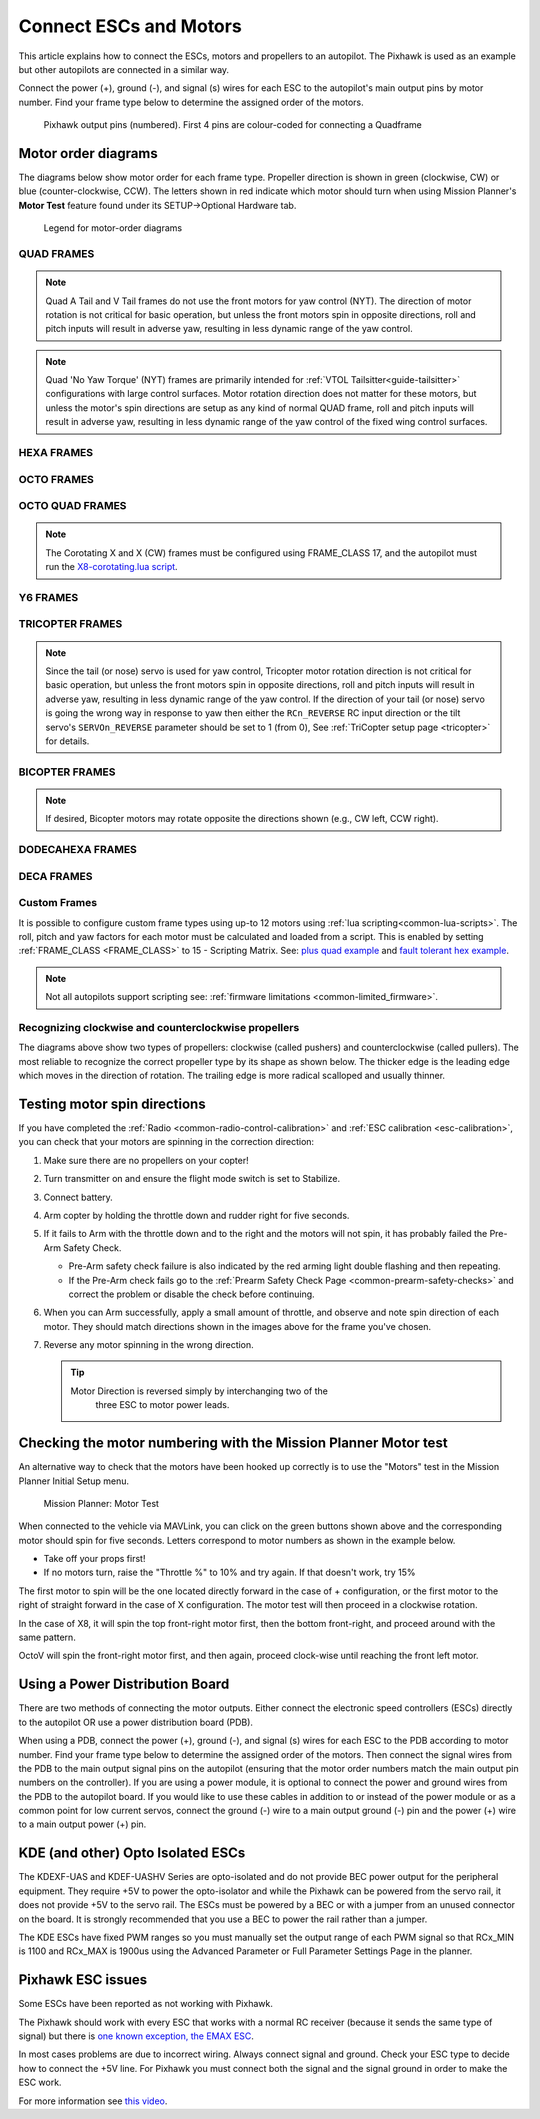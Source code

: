 .. _connect-escs-and-motors:

=======================
Connect ESCs and Motors
=======================

This article explains how to connect the ESCs, motors and propellers to an autopilot.  The Pixhawk is used as an example but other autopilots are connected in a similar way.

Connect the power (+), ground (-), and signal (s) wires for each ESC to
the autopilot's main output pins by motor number. Find your frame type
below to determine the assigned order of the motors.

.. figure:: ../images/Pixhwak_outputs.jpg
   :target: ../_images/Pixhwak_outputs.jpg

   Pixhawk output pins (numbered). First 4 pins are colour-coded for connecting a Quadframe

Motor order diagrams
====================

The diagrams below show motor order for each frame type.
Propeller direction is shown in green (clockwise, CW) or blue (counter-clockwise, CCW).
The letters shown in red indicate which motor should turn when using Mission Planner's **Motor Test** feature found under its SETUP->Optional Hardware tab.

.. figure:: ../images/MOTORS_CW_CCWLegend.jpg
   :target: ../_images/MOTORS_CW_CCWLegend.jpg

   Legend for motor-order diagrams

QUAD FRAMES
-----------

.. image:: ../images/m_01_00_quad_plus.svg
    :target: ../_images/m_01_00_quad_plus.svg
    :scale: 39%
    :alt: QUAD PLUS

.. image:: ../images/m_01_01_quad_x.svg
    :target: ../_images/m_01_01_quad_x.svg
    :scale: 40%
    :alt: QUAD X

.. image:: ../images/m_01_02_quad_v.svg
    :target: ../_images/m_01_02_quad_v.svg
    :scale: 40%
    :alt: QUAD V

.. image:: ../images/m_01_03_quad_h.svg
    :target: ../_images/m_01_03_quad_h.svg
    :scale: 40%
    :alt: QUAD H

.. image:: ../images/m_01_04_quad_v_tail.svg
    :target: ../_images/m_01_04_quad_v_tail.svg
    :scale: 40%
    :alt: QUAD V TAIL

.. image:: ../images/m_01_05_quad_a_tail.svg
    :target: ../_images/m_01_05_quad_a_tail.svg
    :scale: 40%
    :alt: QUAD A TAIL

.. note::
    Quad A Tail and V Tail frames do not use the front motors for yaw control (NYT). The direction of motor rotation is not critical for basic operation, but unless the front motors spin in opposite directions, roll and pitch inputs will result in adverse yaw, resulting in less dynamic range of the yaw control.

.. image:: ../images/m_01_06_quad_plus_rev.svg
    :target: ../_images/m_01_06_quad_plus_rev.svg
    :scale: 39%
    :alt: QUAD PLUS (REVERSED)

.. image:: ../images/m_01_12_quad_x_bf.svg
    :target: ../_images/m_01_12_quad_x_bf.svg
    :scale: 40%
    :alt: QUAD X (BETAFLIGHT)

.. image:: ../images/m_01_13_quad_x_dji.svg
    :target: ../_images/m_01_13_quad_x_dji.svg
    :scale: 40%
    :alt: QUAD X (DJI)

.. image:: ../images/m_01_14_quad_x_cw.svg
    :target: ../_images/m_01_14_quad_x_cw.svg
    :scale: 40%
    :alt: QUAD X (CLOCKWISE)

.. image:: ../images/m_01_16_quad_plus_nyt.svg
    :target: ../_images/m_01_16_quad_plus_nyt.svg
    :scale: 39%
    :alt: QUAD PLUS (NO YAW TORQUE)

.. image:: ../images/m_01_17_quad_x_nyt.svg
    :target: ../_images/m_01_17_quad_x_nyt.svg
    :scale: 40%
    :alt: QUAD X (NO YAW TORQUE)

.. note::
    Quad 'No Yaw Torque' (NYT) frames are primarily intended for :ref:`VTOL Tailsitter<guide-tailsitter>` configurations with large control surfaces. Motor rotation direction does not matter for these motors, but unless the motor's spin directions are setup as any kind of normal QUAD frame, roll and pitch inputs will result in adverse yaw, resulting in less dynamic range of the yaw control of the fixed wing control surfaces.

.. image:: ../images/m_01_18_quad_x_bf_rev.svg
    :target: ../_images/m_01_18_quad_x_bf_rev.svg
    :scale: 40%
    :alt: QUAD X (BF REVERSED)

.. image:: ../images/m_01_19_quad_y4a.svg
    :target: ../_images/m_01_19_quad_y4a.svg
    :scale: 45%
    :alt: QUAD Y4A

HEXA FRAMES
-----------

.. image:: ../images/m_02_00_hexa_plus.svg
    :target: ../_images/m_02_00_hexa_plus.svg
    :scale: 36%
    :alt: HEXA PLUS

.. image:: ../images/m_02_01_hexa_x.svg
    :target: ../_images/m_02_01_hexa_x.svg
    :scale: 35%
    :alt: HEXA X

.. image:: ../images/m_02_03_hexa_h.svg
    :target: ../_images/m_02_03_hexa_h.svg
    :scale: 35%
    :alt: HEXA H

.. image:: ../images/m_02_13_hexa_x_dji.svg
    :target: ../_images/m_02_13_hexa_x_dji.svg
    :scale: 35%
    :alt: HEXA X (DJI)

.. image:: ../images/m_02_14_hexa_x_cw.svg
    :target: ../_images/m_02_14_hexa_x_cw.svg
    :scale: 35%
    :alt: HEXA X (CLOCKWISE)

OCTO FRAMES
-----------

.. image:: ../images/m_03_00_octo_plus.svg
    :target: ../_images/m_03_00_octo_plus.svg
    :scale: 30%
    :alt: OCTO PLUS

.. image:: ../images/m_03_01_octo_x.svg
    :target: ../_images/m_03_01_octo_x.svg
    :scale: 31%
    :alt: OCTO X

.. image:: ../images/m_03_02_octo_v.svg
    :target: ../_images/m_03_02_octo_v.svg
    :scale: 33%
    :alt: OCTO V

.. image:: ../images/m_03_03_octo_h.svg
    :target: ../_images/m_03_03_octo_h.svg
    :scale: 30%
    :alt: OCTO H

.. image:: ../images/m_03_13_octo_x_dji.svg
    :target: ../_images/m_03_13_octo_x_dji.svg
    :scale: 31%
    :alt: OCTO X (DJI)

.. image:: ../images/m_03_14_octo_x_cw.svg
    :target: ../_images/m_03_14_octo_x_cw.svg
    :scale: 31%
    :alt: OCTO X (CLOCKWISE)

.. image:: ../images/m_03_15_octo_i.svg
    :target: ../_images/m_03_15_octo_i.svg
    :scale: 33%
    :alt: OCTO I

OCTO QUAD FRAMES
----------------

.. image:: ../images/m_04_00_octo_quad_plus.svg
    :target: ../_images/m_04_00_octo_quad_plus.svg
    :scale: 38%
    :alt: OCTO QUAD PLUS

.. image:: ../images/m_04_01_octo_quad_x.svg
    :target: ../_images/m_04_01_octo_quad_x.svg
    :scale: 40%
    :alt: OCTO QUAD X

.. image:: ../images/m_04_02_octo_quad_v.svg
    :target: ../_images/m_04_02_octo_quad_v.svg
    :scale: 40%
    :alt: OCTO QUAD V

.. image:: ../images/m_04_03_octo_quad_h.svg
    :target: ../_images/m_04_03_octo_quad_h.svg
    :scale: 40%
    :alt: OCTO QUAD H

.. image:: ../images/m_04_12_octo_quad_x_bf.svg
    :target: ../_images/m_04_12_octo_quad_x_bf.svg
    :scale: 40%
    :alt: OCTO QUAD X (BETAFLIGHT)

.. image:: ../images/m_04_14_octo_quad_x_cw.svg
    :target: ../_images/m_04_14_octo_quad_x_cw.svg
    :scale: 40%
    :alt: OCTO QUAD X (CLOCKWISE)

.. image:: ../images/m_04_18_octo_quad_x_bf_rev.svg
    :target: ../_images/m_04_18_octo_quad_x_bf_rev.svg
    :scale: 40%
    :alt: OCTO QUAD X (BF REVERSED)

.. image:: ../images/m_17_01_corotating_x.svg
    :target: ../_images/m_17_01_corotating_x.svg
    :scale: 40%
    :alt: COROTATING X

.. image:: ../images/m_17_14_corotating_x_cw.svg
    :target: ../_images/m_17_14_corotating_x_cw.svg
    :scale: 40%
    :alt: COROTATING X (CW)

.. note::
    The Corotating X and X (CW) frames must be configured using FRAME_CLASS 17, and the autopilot must run the `X8-corotating.lua script <https://github.com/ArduPilot/ardupilot/libraries/AP_Scripting/examples/X8-corotating.lua>`__.

Y6 FRAMES
---------

.. image:: ../images/m_05_00_y6_a.svg
    :target: ../_images/m_05_00_y6_a.svg
    :scale: 36%
    :alt: Y6 A

.. image:: ../images/m_05_10_y6_b.svg
    :target: ../_images/m_05_10_y6_b.svg
    :scale: 36%
    :alt: Y6 B

.. image:: ../images/m_05_11_y6_f.svg
    :target: ../_images/m_05_11_y6_f.svg
    :scale: 36%
    :alt: Y6 F

TRICOPTER FRAMES
----------------

.. image:: ../images/m_07_00_tricopter.svg
    :target: ../_images/m_07_00_tricopter.svg
    :scale: 36%
    :alt: TRICOPTER 

.. image:: ../images/m_07_06_tricopter_pitch_rev.svg
    :target: ../_images/m_07_06_tricopter_pitch_rev.svg
    :scale: 36%
    :alt: TRICOPTER PITCH REVERSED

.. note::
    Since the tail (or nose) servo is used for yaw control, Tricopter motor rotation direction is not critical for basic operation, but unless the front motors spin in opposite directions, roll and pitch inputs will result in adverse yaw, resulting in less dynamic range of the yaw control. If the direction of your tail (or nose) servo is going the wrong way in response to yaw then either the ``RCn_REVERSE`` RC input direction or the tilt servo's ``SERVOn_REVERSE`` parameter should be set to 1 (from 0), See :ref:`TriCopter setup page <tricopter>` for details.

BICOPTER FRAMES
---------------

.. image:: ../images/m_10_00_bicopter.svg
    :target: ../_images/m_10_00_bicopter.svg
    :scale: 40%
    :alt: BICOPTER 

.. note::
    If desired, Bicopter motors may rotate opposite the directions shown (e.g., CW left, CCW right).

DODECAHEXA FRAMES
-----------------

.. image:: ../images/m_12_00_dodecahexa_plus.svg
    :target: ../_images/m_12_00_dodecahexa_plus.svg
    :scale: 32%
    :alt: DODECAHEXA PLUS

.. image:: ../images/m_12_01_dodecahexa_x.svg
    :target: ../_images/m_12_01_dodecahexa_x.svg
    :scale: 32%
    :alt: DODECAHEXA X

DECA FRAMES
-----------

.. image:: ../images/m_14_00_deca_plus.svg
    :target: ../_images/m_14_00_deca_plus.svg
    :scale: 28%
    :alt: DECA PLUS

.. image:: ../images/m_14_01_deca_x_and_cw_x.svg
    :target: ../_images/m_14_01_deca_x_and_cw_x.svg
    :scale: 28%
    :alt: DECA X (and CW X)

.. _connect-escs-and-motors_attach_propellers:

Custom Frames
-------------

It is possible to configure custom frame types using up-to 12 motors using :ref:`lua scripting<common-lua-scripts>`. The roll, pitch and yaw factors for each motor must be calculated and loaded from a script.
This is enabled by setting :ref:`FRAME_CLASS <FRAME_CLASS>` to 15 - Scripting Matrix. See: `plus quad example <https://github.com/ArduPilot/ardupilot/blob/master/libraries/AP_Scripting/examples/MotorMatrix_setup.lua>`__ 
and `fault tolerant hex example <https://github.com/ArduPilot/ardupilot/blob/master/libraries/AP_Scripting/examples/MotorMatrix_fault_tolerant_hex.lua>`__.

.. note::
    Not all autopilots support scripting see: :ref:`firmware limitations <common-limited_firmware>`.

Recognizing clockwise and counterclockwise propellers
-----------------------------------------------------

The diagrams above show two types of propellers: clockwise (called pushers) and counterclockwise (called pullers). The most reliable to recognize the correct propeller type by its shape as shown below. The thicker edge is the leading edge which moves in the direction of rotation. The trailing edge is more radical scalloped and usually thinner. |prop_direction|

.. _connect-escs-and-motors_testing_motor_spin_directions:

Testing motor spin directions
=============================

If you have completed the :ref:`Radio <common-radio-control-calibration>`
and :ref:`ESC calibration <esc-calibration>`, you can check that your
motors are spinning in the correction direction:

#. Make sure there are no propellers on your copter!
#. Turn transmitter on and ensure the flight mode switch is set to
   Stabilize.
#. Connect battery.
#. Arm copter by holding the throttle down and rudder right for five
   seconds.
#. If it fails to Arm with the throttle down and to the right and the
   motors will not spin, it has probably failed the  Pre-Arm Safety
   Check.

   -  Pre-Arm safety check failure is also indicated by the red arming
      light double flashing and then repeating.
   -  If the Pre-Arm check fails go to the :ref:`Prearm Safety Check Page <common-prearm-safety-checks>` and correct the problem or disable
      the check before continuing.

#. When you can Arm successfully, apply a small amount of throttle, and
   observe and note spin direction of each motor. They should match
   directions shown in the images above for the frame you've chosen.
#. Reverse any motor spinning in the wrong direction.

   .. tip::

      Motor Direction is reversed simply by interchanging two of the
         three ESC to motor power leads.

Checking the motor numbering with the Mission Planner Motor test
================================================================

An alternative way to check that the motors have been hooked up
correctly is to use the "Motors" test in the Mission Planner Initial
Setup menu.

.. figure:: ../images/MissionPlanner_MotorTest.png
   :target: ../_images/MissionPlanner_MotorTest.png

   Mission Planner: Motor Test

When connected to the vehicle via MAVLink, you can click on the green
buttons shown above and the corresponding motor should spin for five
seconds. Letters correspond to motor numbers as shown in the example
below.

-  Take off your props first!
-  If no motors turn, raise the "Throttle %" to 10% and try again. If
   that doesn't work, try 15%

The first motor to spin will be the one located directly forward in the
case of + configuration, or the first motor to the right of straight
forward in the case of X configuration. The motor test will then proceed
in a clockwise rotation.

.. image:: ../images/APM_2_5_MOTORS_QUAD_enc.jpg
    :target: ../_images/APM_2_5_MOTORS_QUAD_enc.jpg

In the case of X8, it will spin the top front-right motor first, then
the bottom front-right, and proceed around with the same pattern.

OctoV will spin the front-right motor first, and then again, proceed
clock-wise until reaching the front left motor.

Using a Power Distribution Board
================================

.. image:: ../images/3dr_power_distribution_board.jpg
    :target: ../_images/3dr_power_distribution_board.jpg

There are two methods of connecting the motor outputs.  Either connect the
electronic speed controllers (ESCs) directly to the autopilot OR use a power distribution board (PDB).

When using a PDB, connect the power (+), ground (-), and signal (s)
wires for each ESC to the PDB according to motor number. Find your frame
type below to determine the assigned order of the motors. Then connect
the signal wires from the PDB to the main output signal pins on the
autopilot  (ensuring that the motor order numbers match the
main output pin numbers on the controller). If you are using a power
module, it is optional to connect the power and ground wires from the
PDB to the autopilot board. If you would like to use these
cables in addition to or instead of the power module or as a common
point for low current servos, connect the ground (-) wire to a main
output ground (-) pin and the power (+) wire to a main output power (+) pin.

KDE (and other) Opto Isolated ESCs
==================================

The KDEXF-UAS and KDEF-UASHV Series are opto-isolated and do not provide
BEC power output for the peripheral equipment. They require +5V to power
the opto-isolator and while the Pixhawk can be powered from the servo
rail, it does not provide +5V to the servo rail. The ESCs must be
powered by a BEC or with a jumper from an unused connector on the board.
It is strongly recommended that you use a BEC to power the rail rather
than a jumper.

.. image:: ../images/Pixhawk-Correction-to-KDE-ESC2.png
    :target: ../_images/Pixhawk-Correction-to-KDE-ESC2.png

The KDE ESCs have fixed PWM ranges so you must manually set the output
range of each PWM signal so that RCx_MIN is 1100 and RCx_MAX is 1900us
using the Advanced Parameter or Full Parameter Settings Page in the
planner.

Pixhawk ESC issues
==================

Some ESCs have been reported as not working with Pixhawk.

The Pixhawk should work with every ESC that works with a normal RC
receiver (because it sends the same type of signal) but there is `one known exception, the EMAX ESC <https://github.com/ArduPilot/ardupilot/issues/2094>`__.

In most cases problems are due to incorrect wiring. Always connect signal and ground. 
Check your ESC type to decide how to connect the +5V line. 
For Pixhawk you must connect both the signal and the signal ground in order to make the ESC work.

For more information see `this video <https://youtu.be/6C1YG1e2aTo>`__.

.. |prop_direction| image:: ../images/prop-direction.png
    :target: ../_images/prop-direction.png
    :width: 450px
